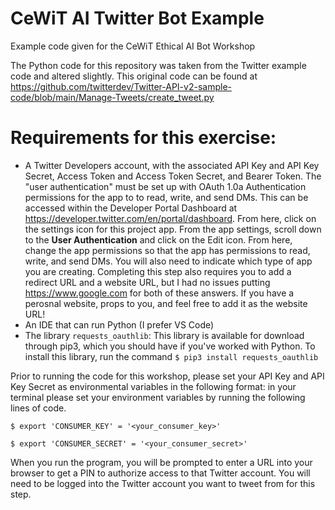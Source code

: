 * CeWiT AI Twitter Bot Example
Example code given for the CeWiT Ethical AI Bot Workshop


The Python code for this repository was taken from the Twitter example code and altered slightly. This original code can be found at https://github.com/twitterdev/Twitter-API-v2-sample-code/blob/main/Manage-Tweets/create_tweet.py

* Requirements for this exercise:
- A Twitter Developers account, with the associated API Key and API Key Secret, Access Token and Access Token Secret, and Bearer Token. The "user authentication" must be set up with OAuth 1.0a Authentication permissions for the app to to read, write, and send DMs. This can be accessed within the Developer Portal Dashboard at https://developer.twitter.com/en/portal/dashboard.
  [[image:~/scratch/testimage.png]]
  From here, click on the settings icon for this project app.
  [[file:testimage.png]]
  From the app settings, scroll down to the *User Authentication* and click on the Edit icon. From here, change the app permissions so that the app has permissions to read, write, and send DMs. You will also need to indicate which type of app you are creating. Completing this step also requires you to add a redirect URL and a website URL, but I had no issues putting https://www.google.com for both of these answers. If you have a perosnal website, props to you, and feel free to add it as the website URL!
- An IDE that can run Python (I prefer VS Code)
- The library ~requests_oauthlib~: This library is available for download through pip3, which you should have if you've worked with Python. To install this library, run the command ~$ pip3 install requests_oauthlib~

Prior to running the code for this workshop, please set your API Key and API Key Secret as environmental variables in the following format:
in your terminal please set your environment variables by running the following lines of code.

~$ export 'CONSUMER_KEY' = '<your_consumer_key>'~

~$ export 'CONSUMER_SECRET' = '<your_consumer_secret>'~

When you run the program, you will be prompted to enter a URL into your browser to get a PIN to authorize access to that Twitter account. You will need to be logged into the Twitter account you want to tweet from for this step.
